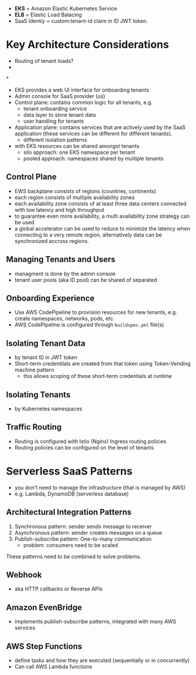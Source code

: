 - *EKS* = Amazon Elastic Kubernetes Service
- *ELB* = Elastic Load Balacing
- SaaS Identiy = custom:tenant-id claim in ID JWT token.

* Key Architecture Considerations

- Routing of tenant loads?
-

*

- EKS provides a web UI interface for onboarding tenants
- Admin console for SaaS provider (us)
- Control plane: contains common logic for all tenants, e.g.
  - tenant onboarding service
  - data layer to store tenant data
  - user handling for tenants
- Application plane: contains services that are actively used by the
  SaaS application (these services can be different for different tenants).
  - different isolation patterns
- with EKS resources can be shared amongst tenants
  - silo approach: one EKS namespace per tenant
  - pooled approach: namespaces shared by multiple tenants

** Control Plane

- EWS backplane consists of regions (countries, continents)
- each region consists of multiple availability zones
- each availability zone consists of at least three data centers
  connected with low latency and high throughput
- to guarantee even more availability, a multi availability zone
  strategy can be used
- a global accelerator can be used to reduce to minimize the latency
  when connecting to a very remote region, alternatively data can be
  synchronized accross regions.

** Managing Tenants and Users

- managment is done by the admin console
- tenant user pools (aka ID pool) can be shared of separated

** Onboarding Experience

- Use AWS CodePipeline to provision resources for new tenants,
  e.g. create namespaces, networks, pods, etc.
- AWS CodePipeline is configured through =buildspec.yml= file(s)

** Isolating Tenant Data

- by tenant ID in JWT token
- Short-term credentilals are created from that token using
  Token-Vending machine pattern
  - this allows scoping of these short-term credentials at runtime

** Isolating Tenants

- by Kubernetes namespaces

** Traffic Routing

- Routing is configured with Istio (Nginx) Ingress routing policies
- Routing policies can be configured on the level of tenants


* Serverless SaaS Patterns

- you don't need to manage the infrastructure (that is managed by AWS)
- e.g. Lambda, DynamoDB (serverless database)

** Architectural Integration Patterns

1. Synchronous pattern: sender sends message to receiver
2. Asynchronous pattern: sender creates messages on a queue
3. Publish-subscribe pattern: One-to-many communication
   - problem: consumers need to be scaled

These patterns need to be combined to solve problems.

** Webhook

- aka HTTP callbacks or Reverse APIs

** Amazon EvenBridge

- implements publish-subscribe patterns, integrated with many AWS services

** AWS Step Functions

- define tasks and how they are executed (sequentially or in concurrently)
- Can call AWS Lambda functions
